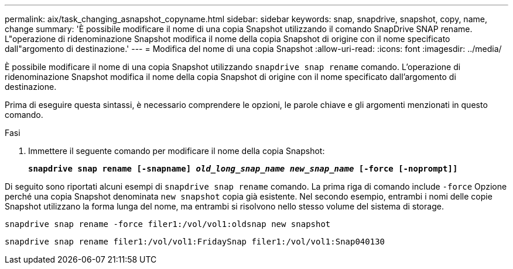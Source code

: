 ---
permalink: aix/task_changing_asnapshot_copyname.html 
sidebar: sidebar 
keywords: snap, snapdrive, snapshot, copy, name, change 
summary: 'È possibile modificare il nome di una copia Snapshot utilizzando il comando SnapDrive SNAP rename. L"operazione di ridenominazione Snapshot modifica il nome della copia Snapshot di origine con il nome specificato dall"argomento di destinazione.' 
---
= Modifica del nome di una copia Snapshot
:allow-uri-read: 
:icons: font
:imagesdir: ../media/


[role="lead"]
È possibile modificare il nome di una copia Snapshot utilizzando `snapdrive snap rename` comando. L'operazione di ridenominazione Snapshot modifica il nome della copia Snapshot di origine con il nome specificato dall'argomento di destinazione.

Prima di eseguire questa sintassi, è necessario comprendere le opzioni, le parole chiave e gli argomenti menzionati in questo comando.

.Fasi
. Immettere il seguente comando per modificare il nome della copia Snapshot:
+
`*snapdrive snap rename [-snapname] _old_long_snap_name_ _new_snap_name_ [-force [-noprompt]]*`



Di seguito sono riportati alcuni esempi di `snapdrive snap rename` comando. La prima riga di comando include `-force` Opzione perché una copia Snapshot denominata `new snapshot` copia già esistente. Nel secondo esempio, entrambi i nomi delle copie Snapshot utilizzano la forma lunga del nome, ma entrambi si risolvono nello stesso volume del sistema di storage.

[listing]
----
snapdrive snap rename -force filer1:/vol/vol1:oldsnap new snapshot
----
[listing]
----
snapdrive snap rename filer1:/vol/vol1:FridaySnap filer1:/vol/vol1:Snap040130
----